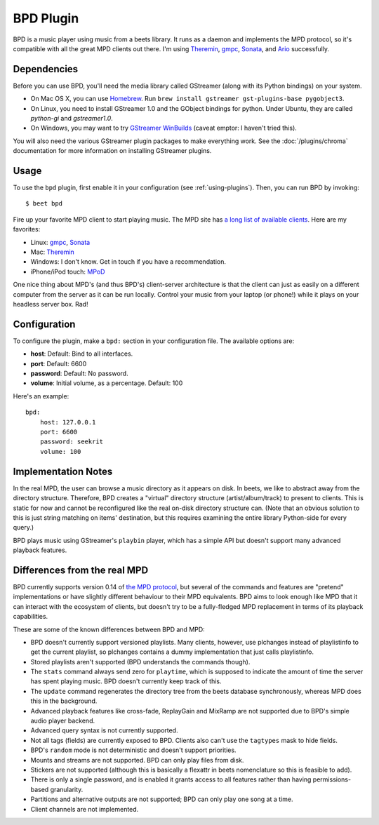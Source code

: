 BPD Plugin
==========

BPD is a music player using music from a beets library. It runs as a daemon and
implements the MPD protocol, so it's compatible with all the great MPD clients
out there. I'm using `Theremin`_, `gmpc`_, `Sonata`_, and `Ario`_ successfully.

.. _Theremin: https://theremin.sigterm.eu/
.. _gmpc: http://gmpc.wikia.com/wiki/Gnome_Music_Player_Client
.. _Sonata: http://sonata.berlios.de/
.. _Ario: http://ario-player.sourceforge.net/

Dependencies
------------

Before you can use BPD, you'll need the media library called GStreamer (along
with its Python bindings) on your system.

* On Mac OS X, you can use `Homebrew`_. Run ``brew install gstreamer
  gst-plugins-base pygobject3``.

* On Linux, you need to install GStreamer 1.0 and the GObject bindings for
  python. Under Ubuntu, they are called `python-gi` and `gstreamer1.0`.

* On Windows, you may want to try `GStreamer WinBuilds`_ (caveat emptor: I
  haven't tried this).

You will also need the various GStreamer plugin packages to make everything
work. See the :doc:`/plugins/chroma` documentation for more information on
installing GStreamer plugins.

.. _GStreamer WinBuilds: http://www.gstreamer-winbuild.ylatuya.es/
.. _Homebrew: http://mxcl.github.com/homebrew/

Usage
-----

To use the ``bpd`` plugin, first enable it in your configuration (see
:ref:`using-plugins`).
Then, you can run BPD by invoking::

    $ beet bpd

Fire up your favorite MPD client to start playing music. The MPD site has `a
long list of available clients`_. Here are my favorites:

.. _a long list of available clients: http://mpd.wikia.com/wiki/Clients

* Linux: `gmpc`_, `Sonata`_

* Mac: `Theremin`_

* Windows: I don't know. Get in touch if you have a recommendation.

* iPhone/iPod touch: `MPoD`_

.. _MPoD: http://www.katoemba.net/makesnosenseatall/mpod/

One nice thing about MPD's (and thus BPD's) client-server architecture is that
the client can just as easily on a different computer from the server as it can
be run locally. Control your music from your laptop (or phone!) while it plays
on your headless server box. Rad!

Configuration
-------------

To configure the plugin, make a ``bpd:`` section in your configuration file.
The available options are:

- **host**:
  Default: Bind to all interfaces.
- **port**:
  Default: 6600
- **password**:
  Default: No password.
- **volume**: Initial volume, as a percentage.
  Default: 100

Here's an example::

    bpd:
        host: 127.0.0.1
        port: 6600
        password: seekrit
        volume: 100

Implementation Notes
--------------------

In the real MPD, the user can browse a music directory as it appears on disk.
In beets, we like to abstract away from the directory structure. Therefore, BPD
creates a "virtual" directory structure (artist/album/track) to present to
clients. This is static for now and cannot be reconfigured like the real
on-disk directory structure can. (Note that an obvious solution to this is just
string matching on items' destination, but this requires examining the entire
library Python-side for every query.)

BPD plays music using GStreamer's ``playbin`` player, which has a simple API
but doesn't support many advanced playback features.

Differences from the real MPD
-----------------------------

BPD currently supports version 0.14 of `the MPD protocol`_, but several of the
commands and features are "pretend" implementations or have slightly different
behaviour to their MPD equivalents. BPD aims to look enough like MPD that it
can interact with the ecosystem of clients, but doesn't try to be
a fully-fledged MPD replacement in terms of its playback capabilities.

.. _the MPD protocol: http://www.musicpd.org/doc/protocol/

These are some of the known differences between BPD and MPD:

* BPD doesn't currently support versioned playlists. Many clients, however, use
  plchanges instead of playlistinfo to get the current playlist, so plchanges
  contains a dummy implementation that just calls playlistinfo.
* Stored playlists aren't supported (BPD understands the commands though).
* The ``stats`` command always send zero for ``playtime``, which is supposed to
  indicate the amount of time the server has spent playing music. BPD doesn't
  currently keep track of this.
* The ``update`` command regenerates the directory tree from the beets database
  synchronously, whereas MPD does this in the background.
* Advanced playback features like cross-fade, ReplayGain and MixRamp are not
  supported due to BPD's simple audio player backend.
* Advanced query syntax is not currently supported.
* Not all tags (fields) are currently exposed to BPD. Clients also can't use
  the ``tagtypes`` mask to hide fields.
* BPD's ``random`` mode is not deterministic and doesn't support priorities.
* Mounts and streams are not supported. BPD can only play files from disk.
* Stickers are not supported (although this is basically a flexattr in beets
  nomenclature so this is feasible to add).
* There is only a single password, and is enabled it grants access to all
  features rather than having permissions-based granularity.
* Partitions and alternative outputs are not supported; BPD can only play one
  song at a time.
* Client channels are not implemented.
